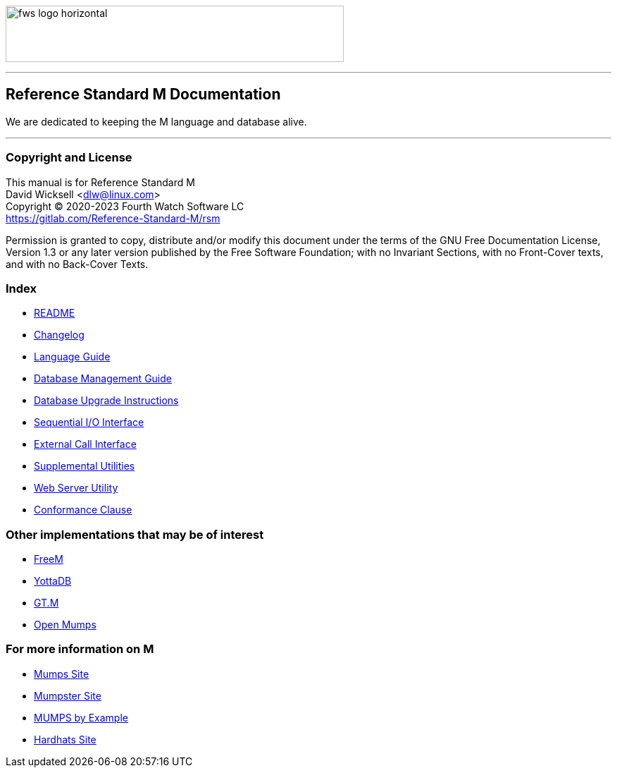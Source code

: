 image:https://www.fourthwatchsoftware.com/images/fws-logo-horizontal.png[caption
="Fourth Watch Software Logo", width="480", height="80"]

'''

== Reference Standard M Documentation

We are dedicated to keeping the M language and database alive.

'''

=== Copyright and License

This manual is for Reference Standard M +
David Wicksell <dlw@linux.com> +
Copyright © 2020-2023 Fourth Watch Software LC +
https://gitlab.com/Reference-Standard-M/rsm

Permission is granted to copy, distribute and/or modify this document under the
terms of the GNU Free Documentation License, Version 1.3 or any later version
published by the Free Software Foundation; with no Invariant Sections, with no
Front-Cover texts, and with no Back-Cover Texts.

=== Index

* link:../README.adoc[README]
* link:../CHANGELOG.adoc[Changelog]
* link:language.adoc[Language Guide]
* link:database.adoc[Database Management Guide]
* link:upgrade.adoc[Database Upgrade Instructions]
* link:seqio.adoc[Sequential I/O Interface]
* link:xcall.adoc[External Call Interface]
* link:util.adoc[Supplemental Utilities]
* link:web.adoc[Web Server Utility]
* link:conformance.adoc[Conformance Clause]

=== Other implementations that may be of interest

* https://freem.coherent-logic.com[FreeM]
* https://yottadb.com[YottaDB]
* https://sourceforge.net/projects/fis-gtm/[GT.M]
* https://www.cs.uni.edu/~okane/[Open Mumps]

=== For more information on M

* https://mumps.org[Mumps Site]
* https://www.mumpster.org[Mumpster Site]
* http://71.174.62.16/Demo/AnnoStd?Frame=Main&Page=a100006[MUMPS by Example]
* http://www.hardhats.org[Hardhats Site]
